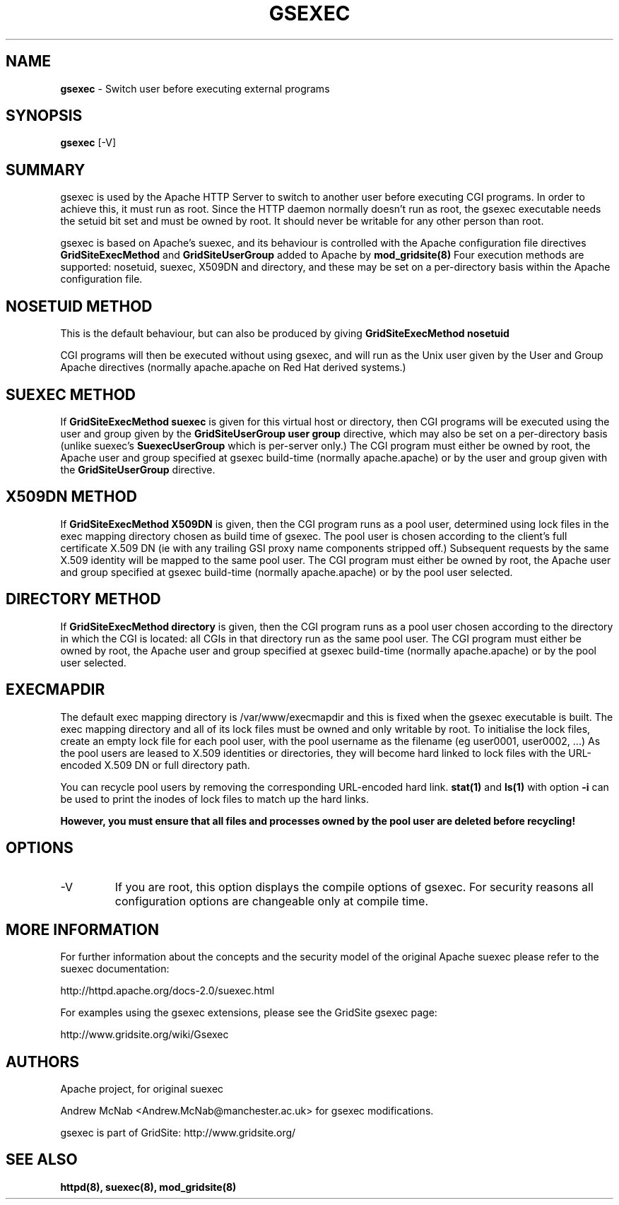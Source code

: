 .TH GSEXEC 8 "October 2005" "gsexec" "GridSite Manual"
.SH NAME
.B gsexec 
\- Switch user before executing external programs

.SH "SYNOPSIS"
 
.BR gsexec 
[-V]
 
.SH "SUMMARY"

gsexec is used by the Apache HTTP Server to switch to another user before 
executing CGI programs\&. In order to achieve this, it must run as root\&. 
Since the HTTP daemon normally doesn't run as root, the gsexec executable 
needs the setuid bit set and must be owned by root\&. It should never be 
writable for any other person than root\&.
 
gsexec is based on Apache's suexec, and its behaviour is controlled with
the Apache configuration file directives 
.BR GridSiteExecMethod 
and 
.BR GridSiteUserGroup
added to Apache by 
.BR mod_gridsite(8)
Four execution methods are supported: nosetuid, suexec, X509DN and directory,
and these may be set on a per-directory basis within the Apache configuration
file.

.SH "NOSETUID METHOD"

This is the default behaviour, but can also be produced by giving
.BR "GridSiteExecMethod nosetuid"

CGI programs will then be executed without using gsexec, and will
run as the Unix user given by the User and Group Apache directives (normally
apache.apache on Red Hat derived systems.)

.SH "SUEXEC METHOD"

If
.BR "GridSiteExecMethod suexec"
is given for this virtual host or directory, then CGI programs will be 
executed using the user and group given by the
.BR "GridSiteUserGroup user group"
directive, which may also be set on a per-directory basis (unlike suexec's
.BR SuexecUserGroup 
which is per-server only.) The CGI program must either be owned by root,
the Apache user
and group specified at gsexec build-time (normally apache.apache) or by
the user and group given with the 
.BR GridSiteUserGroup
directive.

.SH "X509DN METHOD"

If
.BR "GridSiteExecMethod X509DN"
is given, then the CGI program runs as a pool user, determined using lock
files in the exec mapping directory chosen as build time of gsexec.
The pool user is chosen according
to the client's full certificate X.509 DN (ie with any trailing GSI proxy
name components stripped off.) Subsequent requests by the same X.509
identity will be mapped to the same pool user. The CGI program must either be
owned by root, the Apache user
and group specified at gsexec build-time (normally apache.apache) or by
the pool user selected.

.SH "DIRECTORY METHOD"

If
.BR "GridSiteExecMethod directory"
is given, then the CGI program runs as a pool user chosen according
to the directory in which the CGI is located: all CGIs in that directory
run as the same pool user. The CGI program must either be
owned by root, the Apache user
and group specified at gsexec build-time (normally apache.apache) or by
the pool user selected.


.SH "EXECMAPDIR"

The default exec mapping directory is /var/www/execmapdir and this is fixed
when the gsexec executable is built. The exec mapping directory and all
of its lock files must be owned and only writable by root. To initialise the
lock files, create an empty lock file for each pool user, with the pool
username as the filename (eg user0001, user0002, ...) As the pool users are
leased to X.509 identities or directories, they will become hard linked to
lock files with the URL-encoded X.509 DN or full directory path. 

You can recycle pool users by removing the corresponding URL-encoded
hard link. 
.BR stat(1)
and
.BR "ls(1)"
with option 
.BR "-i"
can be used to print the inodes of lock files to match up the hard links.

.BR "However, you must ensure that all files and processes owned by the pool"
.BR "user are deleted before recycling!"

.SH "OPTIONS"
 
.TP
-V
If you are root, this option displays the compile options of gsexec\&. 
For security reasons all configuration options are changeable only at 
compile time\&.  
 
.SH "MORE INFORMATION"
For further information about the concepts and the security model of 
the original Apache suexec 
please refer to the suexec documentation: 

http://httpd\&.apache\&.org/docs-2\&.0/suexec\&.html

For examples using the gsexec extensions, please see the GridSite gsexec
page:

http://www.gridsite.org/wiki/Gsexec

.SH AUTHORS

Apache project, for original suexec

Andrew McNab <Andrew.McNab@manchester.ac.uk> for gsexec modifications.

gsexec is part of GridSite: http://www.gridsite.org/

.SH "SEE ALSO"
.BR httpd(8),
.BR suexec(8),
.BR mod_gridsite(8)
